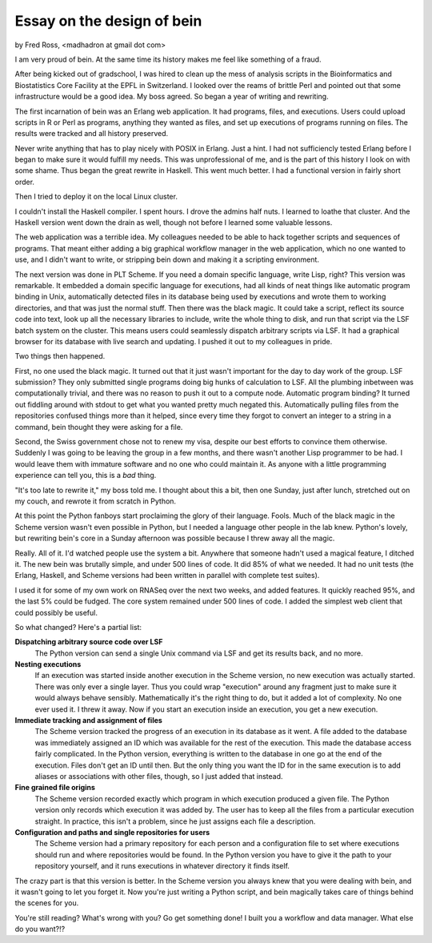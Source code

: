 Essay on the design of bein
===========================

by Fred Ross, <madhadron at gmail dot com>

I am very proud of bein.  At the same time its history makes me feel like something of a fraud.

After being kicked out of gradschool, I was hired to clean up the mess of analysis scripts in the Bioinformatics and Biostatistics Core Facility at the EPFL in Switzerland.  I looked over the reams of brittle Perl and pointed out that some infrastructure would be a good idea.  My boss agreed.  So began a year of writing and rewriting.

The first incarnation of bein was an Erlang web application.  It had programs, files, and executions.  Users could upload scripts in R or Perl as programs, anything they wanted as files, and set up executions of programs running on files.  The results were tracked and all history preserved.

Never write anything that has to play nicely with POSIX in Erlang.  Just a hint.  I had not sufficiencly tested Erlang before I began to make sure it would fulfill my needs.  This was unprofessional of me, and is the part of this history I look on with some shame.  Thus began the great rewrite in Haskell.  This went much better.  I had a functional version in fairly short order.

Then I tried to deploy it on the local Linux cluster.

I couldn't install the Haskell compiler.  I spent hours.  I drove the admins half nuts.  I learned to loathe that cluster.  And the Haskell version went down the drain as well, though not before I learned some valuable lessons.

The web application was a terrible idea.  My colleagues needed to be able to hack together scripts and sequences of programs.  That meant either adding a big graphical workflow manager in the web application, which no one wanted to use, and I didn't want to write, or stripping bein down and making it a scripting environment.

The next version was done in PLT Scheme.  If you need a domain specific language, write Lisp, right?  This version was remarkable.  It embedded a domain specific language for executions, had all kinds of neat things like automatic program binding in Unix, automatically detected files in its database being used by executions and wrote them to working directories, and that was just the normal stuff.  Then there was the black magic.  It could take a script, reflect its source code into text, look up all the necessary libraries to include, write the whole thing to disk, and run that script via the LSF batch system on the cluster.  This means users could seamlessly dispatch arbitrary scripts via LSF.  It had a graphical browser for its database with live search and updating.  I pushed it out to my colleagues in pride.

Two things then happened.

First, no one used the black magic.  It turned out that it just wasn't important for the day to day work of the group.  LSF submission?  They only submitted single programs doing big hunks of calculation to LSF.  All the plumbing inbetween was computationally trivial, and there was no reason to push it out to a compute node.  Automatic program binding?  It turned out fiddling around with stdout to get what you wanted pretty much negated this.  Automatically pulling files from the repositories confused things more than it helped, since every time they forgot to convert an integer to a string in a command, bein thought they were asking for a file.

Second, the Swiss government chose not to renew my visa, despite our best efforts to convince them otherwise.  Suddenly I was going to be leaving the group in a few months, and there wasn't another Lisp programmer to be had.  I would leave them with immature software and no one who could maintain it.  As anyone with a little programming experience can tell you, this is a *bad* thing.

"It's too late to rewrite it," my boss told me.  I thought about this a bit, then one Sunday, just after lunch, stretched out on my couch, and rewrote it from scratch in Python.

At this point the Python fanboys start proclaiming the glory of their language.  Fools.  Much of the black magic in the Scheme version wasn't even possible in Python, but I needed a language other people in the lab knew.  Python's lovely, but rewriting bein's core in a Sunday afternoon was possible because I threw away all the magic.

Really.  All of it.  I'd watched people use the system a bit.  Anywhere that someone hadn't used a magical feature, I ditched it.  The new bein was brutally simple, and under 500 lines of code.  It did 85% of what we needed.  It had no unit tests (the Erlang, Haskell, and Scheme versions had been written in parallel with complete test suites).

I used it for some of my own work on RNASeq over the next two weeks, and added features.  It quickly reached 95%, and the last 5% could be fudged.  The core system remained under 500 lines of code.  I added the simplest web client that could possibly be useful.

So what changed?  Here's a partial list:

**Dispatching arbitrary source code over LSF**
    The Python version can send a single Unix command via LSF and get its results back, and no more.

**Nesting executions**
    If an execution was started inside another execution in the Scheme version, no new execution was actually started.  There was only ever a single layer.  Thus you could wrap "execution" around any fragment just to make sure it would always behave sensibly.  Mathematically it's the right thing to do, but it added a lot of complexity.  No one ever used it.  I threw it away.  Now if you start an execution inside an execution, you get a new execution.

**Immediate tracking and assignment of files**
    The Scheme version tracked the progress of an execution in its database as it went.  A file added to the database was immediately assigned an ID which was available for the rest of the execution.  This made the database access fairly complicated.  In the Python version, everything is written to the database in one go at the end of the execution.  Files don't get an ID until then.  But the only thing you want the ID for in the same execution is to add aliases or associations with other files, though, so I just added that instead.

**Fine grained file origins**
    The Scheme version recorded exactly which program in which execution produced a given file.  The Python version only records which execution it was added by.  The user has to keep all the files from a particular execution straight.  In practice, this isn't a problem, since he just assigns each file a description.

**Configuration and paths and single repositories for users**
    The Scheme version had a primary repository for each person and a configuration file to set where executions should run and where repositories would be found.  In the Python version you have to give it the path to your repository yourself, and it runs executions in whatever directory it finds itself.

The crazy part is that this version is better.  In the Scheme version you always knew that you were dealing with bein, and it wasn't going to let you forget it.  Now you're just writing a Python script, and bein magically takes care of things behind the scenes for you.

You're still reading?  What's wrong with you?  Go get something done!  I built you a workflow and data manager.  What else do you want?!?
